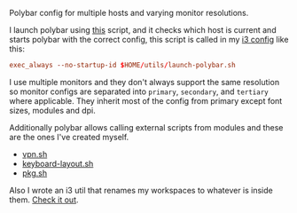 [[file:../../assets/polybar_title.png]]

Polybar config for multiple hosts and varying monitor resolutions.

[[file:../../assets/polybar.png]]

I launch polybar using [[https://github.com/roosta/utils/blob/master/launch-polybar.sh][this]] script, and it checks which host is current and
starts polybar with the correct config, this script is called in my [[https://github.com/roosta/etc/tree/master/conf/i3][i3 config]]
like this:

#+BEGIN_SRC conf
exec_always --no-startup-id $HOME/utils/launch-polybar.sh
#+END_SRC

I use multiple monitors and they don't always support the same resolution so
monitor configs are separated into ~primary~, ~secondary~, and ~tertiary~ where
applicable. They inherit most of the config from primary except font sizes,
modules and dpi.

Additionally polybar allows calling external scripts from modules and these are
the ones I've created myself.

- [[https://github.com/roosta/utils/blob/master/vpn.sh][vpn.sh]]
- [[https://github.com/roosta/utils/blob/master/keyboard-layout.sh][keyboard-layout.sh]]
- [[https://github.com/roosta/utils/blob/master/pkg.sh][pkg.sh]]

Also I wrote an i3 util that renames my workspaces to whatever is inside them. [[https://github.com/roosta/i3wsr][Check it out]].
